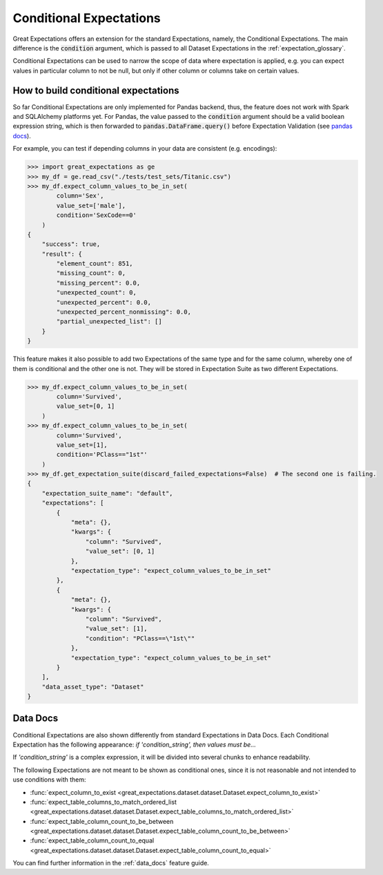 .. _conditional_expectations:

########################
Conditional Expectations
########################

Great Expectations offers an extension for the standard Expectations, namely, the Conditional Expectations. The main
difference is the :code:`condition` argument, which is passed to all Dataset Expectations in the :ref:`expectation_glossary`.

Conditional Expectations can be used to narrow the scope of data where expectation is applied, e.g. you can expect
values in particular column to not be null, but only if other column or columns take on certain values.

*************************************
How to build conditional expectations
*************************************

So far Conditional Expectations are only implemented for Pandas backend, thus, the feature does not work with Spark and
SQLAlchemy platforms yet. For Pandas, the value passed to the :code:`condition` argument should be a valid boolean
expression string, which is then forwarded to :code:`pandas.DataFrame.query()` before Expectation Validation (see `pandas docs <https://pandas.pydata.org/pandas-docs/stable/reference/api/pandas.DataFrame.query.html>`_).

For example, you can test if depending columns in your data are consistent (e.g. encodings):

.. code-block:: bash

    >>> import great_expectations as ge
    >>> my_df = ge.read_csv("./tests/test_sets/Titanic.csv")
    >>> my_df.expect_column_values_to_be_in_set(
            column='Sex',
            value_set=['male'],
            condition='SexCode==0'
        )
    {
        "success": true,
        "result": {
            "element_count": 851,
            "missing_count": 0,
            "missing_percent": 0.0,
            "unexpected_count": 0,
            "unexpected_percent": 0.0,
            "unexpected_percent_nonmissing": 0.0,
            "partial_unexpected_list": []
        }
    }

This feature makes it also possible to add two Expectations of the same type and for the same column, whereby one of
them is conditional and the other one is not. They will be stored in Expectation Suite as two different Expectations.

.. code-block:: bash

    >>> my_df.expect_column_values_to_be_in_set(
            column='Survived',
            value_set=[0, 1]
        )
    >>> my_df.expect_column_values_to_be_in_set(
            column='Survived',
            value_set=[1],
            condition='PClass=="1st"'
        )
    >>> my_df.get_expectation_suite(discard_failed_expectations=False)  # The second one is failing.
    {
        "expectation_suite_name": "default",
        "expectations": [
            {
                "meta": {},
                "kwargs": {
                    "column": "Survived",
                    "value_set": [0, 1]
                },
                "expectation_type": "expect_column_values_to_be_in_set"
            },
            {
                "meta": {},
                "kwargs": {
                    "column": "Survived",
                    "value_set": [1],
                    "condition": "PClass==\"1st\""
                },
                "expectation_type": "expect_column_values_to_be_in_set"
            }
        ],
        "data_asset_type": "Dataset"
    }


*********
Data Docs
*********

Conditional Expectations are also shown differently from standard Expectations in Data Docs. Each Conditional Expectation
has the following appearance: *if 'condition_string', then values must be...*

.. image:: ../images/conditional_data_docs_screenshot.png

If *'condition_string'* is a complex expression, it will be divided into several chunks to enhance readability.

The following Expectations are not meant to be shown as conditional ones, since it is not reasonable and not intended
to use conditions with them:

* :func:`expect_column_to_exist <great_expectations.dataset.dataset.Dataset.expect_column_to_exist>`
* :func:`expect_table_columns_to_match_ordered_list <great_expectations.dataset.dataset.Dataset.expect_table_columns_to_match_ordered_list>`
* :func:`expect_table_column_count_to_be_between <great_expectations.dataset.dataset.Dataset.expect_table_column_count_to_be_between>`
* :func:`expect_table_column_count_to_equal <great_expectations.dataset.dataset.Dataset.expect_table_column_count_to_equal>`

You can find further information in the :ref:`data_docs` feature guide.
